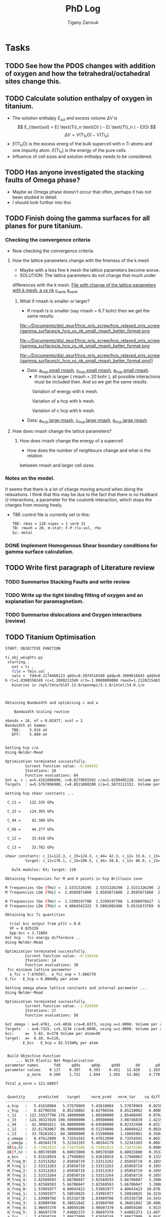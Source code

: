 #+TITLE: PhD Log
#+AUTHOR: Tigany Zarrouk
#+LATEX_HEADER: \usepackage[hyperref,x11names]{xcolor}
#+LATEX_HEADER: \usepackage{physics}
#+LATEX_HEADER: \usepackage{cases}
#+LATEX_HEADER: \graphicspath{ {./} }
#+LATEX_HEADER: \usepackage{tikz}
#+LATEX_HEADER: \usetikzlibrary{arrows,plotmarks,calc,positioning,fit}
#+LATEX_HEADER: \usetikzlibrary{shapes.geometric, decorations.pathmorphing, patterns, backgrounds}
#+LATEX_HEADER: \newcommand{\tikzremember}[1]{{  \tikz[remember picture,overlay]{\node (#1) at (0,11pt) { };}}}
#+LATEX_HEADER: \tikzset{snake it/.style={decorate, decoration=snake}}
#+LATEX_HEADER: \usepackage[nottoc]{tocbibind}




* Tasks


** TODO See how the PDOS changes with addition of oxygen and how the tetrahedral/octahedral sites change this.
** TODO Calculate solution enthalpy of oxygen in titanium. 
- The solution enthalpy $E_{\text{sol}}$ and excess volume $\Delta V$ is 
  $$ E_{\text{sol} = E( \text{Ti}_n \text{O} ) - E( \text{Ti}_n ) - E(O) $$
  $$ \Delta V = V( \text{Ti}_n \text{O} ) - V( \text{Ti}_n ) $$
- $E( \text{Ti}_n \text{O} )$ is the excess energ of the bulk supercell with n
  Ti atoms and one impurity atom. $E( \text{Ti}_n )$ is the energy of the pure
  cells.
- Influence of cell sizes and solution enthalpy needs to be considered.

** TODO Has anyone investigated the stacking faults of Omega phase?
   - Maybe as Omega phase doesn't occur that often, perhaps it has not been
     studied in detail.
   - I should look further into thsi
** TODO Finish doing the gamma surfaces for all planes for pure titanium. 
*** Checking the convergence criteria
      - Now checking the convergence criteria.

**** How the lattice parameters change with the fineness of the k mesh
     - Maybe with a less fine k mesh the lattice parameters become
       worse. 
     - SOLUTION: The lattice parameters do not change that much under
     differences with the k mesh. [[file:~/Documents/disl_gsurf/hcp_pris_screw/hcp_relaxed_pris_screw/gamma_surfaces/get_hom_shear_bc_gs.py::lattice_parameters_vs_k_mesh(%20tbe_command,%20minimiserf%3D'Nelder-Mead',%20plot%3DTrue,%20data%3Ddata)][File with change of the lattice
     parameters with k mesh. ]]
     [[file:~/Documents/disl_gsurf/hcp_pris_screw/hcp_relaxed_pris_screw/gamma_surfaces/a_hcp_vs_nk.png][a vs nk]]
     [[file:~/Documents/disl_gsurf/hcp_pris_screw/hcp_relaxed_pris_screw/gamma_surfaces/c_hcp_vs_nk.png][c_vs_nk]]
     [[file:~/Documents/disl_gsurf/hcp_pris_screw/hcp_relaxed_pris_screw/gamma_surfaces/e_hcp_vs_nk.png][e_vs_nk]]

***** What if rmaxh is smaller or larger?
      - If rmaxh is is smaller (say rmaxh = 6.7 bohr) then we get the same
        results. 
   #+CAPTION: Variation of energy with k mesh.
   #+NAME:   fig:e_hcp_vs_nk_small_rmaxh.png
      file:~/Documents/disl_gsurf/hcp_pris_screw/hcp_relaxed_pris_screw/gamma_surfaces/e_hcp_vs_nk_small_rmaxh_better_format.png
   #+CAPTION: Variation of a hcp with k mesh.
   #+NAME:   fig:a hcp_vs_nk_small_rmaxh.png
      file:~/Documents/disl_gsurf/hcp_pris_screw/hcp_relaxed_pris_screw/gamma_surfaces/a_hcp_vs_nk_small_rmaxh_better_format.png
   #+CAPTION: Variation of c hcp with k mesh.
   #+NAME:   fig:c_hcp_vs_nk_small_rmaxh.png
      file:~/Documents/disl_gsurf/hcp_pris_screw/hcp_relaxed_pris_screw/gamma_surfaces/c_hcp_vs_nk_small_rmaxh_better_format.png]]
	- Data: [[file:~/Documents/disl_gsurf/hcp_pris_screw/hcp_relaxed_pris_screw/gamma_surfaces/a_hcp_vs_nk_rmaxh_small.pkl][a_hcp small rmaxh]], [[file:~/Documents/disl_gsurf/hcp_pris_screw/hcp_relaxed_pris_screw/gamma_surfaces/c_hcp_vs_nk_rmaxh_small.pkl][c_hcp small rmaxh]], [[file:~/Documents/disl_gsurf/hcp_pris_screw/hcp_relaxed_pris_screw/gamma_surfaces/e_hcp_vs_nk_rmaxh_small.pkl][e_hcp small rmaxh]]. 
      - If rmaxh is larger ( rmaxh = 20 bohr ), all possible interactions must
        be included then. And so we get the same results. 
   #+CAPTION: Variation of energy with k mesh.
   #+NAME:   fig:e_hcp_vs_nk_large_rmaxh.png
	[[file:~/Documents/disl_gsurf/hcp_pris_screw/hcp_relaxed_pris_screw/gamma_surfaces/e_hcp_vs_nk_large_rmaxh.png]]
   #+CAPTION: Variation of a hcp with k mesh.
   #+NAME:   fig:a_hcp_vs_nk_large_rmaxh.png
	[[file:~/Documents/disl_gsurf/hcp_pris_screw/hcp_relaxed_pris_screw/gamma_surfaces/a_hcp_vs_nk_large_rmaxh.png]]
   #+CAPTION: Variation of c hcp with k mesh.
   #+NAME:   fig:c_hcp_vs_nk_large_rmaxh.png
	[[file:~/Documents/disl_gsurf/hcp_pris_screw/hcp_relaxed_pris_screw/gamma_surfaces/c_hcp_vs_nk_large_rmaxh.png]]
      - Data: [[file:~/Documents/disl_gsurf/hcp_pris_screw/hcp_relaxed_pris_screw/gamma_surfaces/a_hcp_vs_nk_rmaxh_large.pkl][a_hcp large rmaxh]], [[file:~/Documents/disl_gsurf/hcp_pris_screw/hcp_relaxed_pris_screw/gamma_surfaces/c_hcp_vs_nk_rmaxh_large.pkl][c_hcp large rmaxh]], [[file:~/Documents/disl_gsurf/hcp_pris_screw/hcp_relaxed_pris_screw/gamma_surfaces/e_hcp_vs_nk_rmaxh_large.pkl][e_hcp large rmaxh]]
      
**** How does rmaxh change the lattice parameters?

***** How does rmaxh change the energy of a supercell
      - How does the number of neighbours change and what is the relation
	between rmaxh and larger cell sizes.
*** Notes on the model.
    It seems that there is a lot of charge moving around when doing the
    relaxations. 
    I think that this may be due to the fact that there is no Hubbard U
    interactions, a parameter for the coulomb interaction, which stops the
    charges from moving freely. 
    - TBE control file is currently set to this:
     #+BEGIN_SRC bash
TBE: nbas = 128 nspec = 1 verb 31 
TB: rmaxh = 20, m-stat: F-P rlx-vol, rho 
bz: metal
     #+END_SRC
    

     
*** DONE Implement Homogenous Shear boundary conditions for gamma surface calculation.
    CLOSED: [2018-11-19 Mon 12:08]
** TODO Write first paragraph of Literature review
*** TODO Summarise Stacking Faults and write review
*** TODO Write up the tight binding fitting of oxygen and an explanation for paramagnetism. 
*** TODO Summarise dislocations and Oxygen interactions (review)
** TODO Titanium Optimisation
#+BEGIN_SRC bash
START: OBJECTIVE FUNCTION

ti_obj_weights.py 
 starting..
   ext = ti ,
   file = fmin.val ,
   vals =  fdd=0.1174466123 qdds=0.3974516540 qddp=0.3909616843 qddd=0.4513787662 b0=12.4201609898 p0=1.1030807403 ndt=2.0279590685 cr1=-6.2099122560 cr2=3.942308298
6 r1=1.0308550249 rc=1.2000213349 cr3=-1.0000000000 rmaxh=1.2120215483 b1=0.0000000000 p1=0.0000000000 npar=11  
   binaries in /opt/lmto/bld7.13.0/openmpi/3.1.0/intel/14.0.1/o



Obtaining Bandwidth and optimising c and a 

    Bandwidth Scaling routine 

nbands = 18, ef = 0.02977, ncol = 2
Bandwidth at Gamma:
   TBE:    5.916 eV
   DFT:    5.900 eV


Getting hcp c/a 
Using Nelder-Mead

Optimization terminated successfully.
         Current function value: -0.684831
         Iterations: 28
         Function evaluations: 64
Got a, c : a=5.4161008400, c=8.8279655592 c/a=1.6299485220. Volume per atom=112.1333377662
Targets  : a=5.5767896900, c=8.8521008200 c/a=1.5873112152. Volume per atom=119.2107777334

Getting hcp shear constants ...

 C_11 =    122.335 GPa

 C_33 =    124.303 GPa

 C_44 =     42.309 GPa

 C_66 =     44.277 GPa

 C_12 =     33.618 GPa

 C_13 =     33.782 GPa

shear constants: c_11=122.3, c_33=124.3, c_44= 42.3, c_12= 33.6, c_13= 33.8, c_66=  44.3, S= 64.4, R=134.7, H=133.5 
         target: c_11=176.1, c_33=190.5, c_44= 50.8, c_12= 86.9, c_13= 68.3, c_66=  44.6, S= 73.1, R=185.4, H=146.7 

   bulk modulus: 63; target: 110 

Obtaining frequencies for M and H points in hcp Brillouin zone

M frequencies tbe (THz) =  2.5331326195  2.5331326290  2.5331326290  2.5331326386  3.8256959262  3.8256959262 
M frequencies LDA (THz) =  2.8585871860  2.8585871860  2.8585871860  2.8585871860  5.6670604683  5.6670604683 

H frequencies tbe (THz) =  1.5399197708  1.5399197708  1.8398976627  1.8398976627  3.9669737038  3.9669737038 
H frequencies LDA (THz) =  4.8064342322  5.5801002486  5.6531673769  6.3665184154  6.4005018626  7.6408237318 

Obtaining bcc Ti quantities

  trial bcc output from pfit = 0.0
  VF = 0.825226
  Epp bcc = 3.71884
Get hcp - fcc energy difference ..
Using Nelder-Mead

Optimization terminated successfully.
         Current function value: -0.336410
         Iterations: 14
         Function evaluations: 30
 fcc minimum lattice parameter
  a_fcc = 7.676507,  a_fcc_exp = 7.886770 
E_fcc - E_hcp = 6.006mRy per atom 

Getting omega phase lattice constants and internal parameter ...
Using Nelder-Mead

Optimization terminated successfully.
         Current function value: -1.029450
         Iterations: 27
         Function evaluations: 58

Got omega : a=8.4761, c=5.4016 c/a=0.6373, using u=1.0000. Volume per atom=112.0287
Targets   : a=8.7325, c=5.3234 c/a=0.6096, using u=1.0000. Volume per atom=117.1878
bcc:     a=  5.82, K=378 Volume per atom=98
target:  a=  6.18, K=118,                     
        E_bcc - E_hcp = 82.515mRy per atom 


 Build Objective Function
     ... With Elastic Net Regularisation
parameter names       fdd     qdds     qddp     qddd       b0       p0      ndt      cr1      cr2       r1       rc 
parameter values    0.117    0.397    0.391    0.451   12.420    1.103    2.028   -6.210    3.942    1.031    1.200 
          p_norm    0.509    1.722    1.694    1.955   53.802    4.778    8.785   26.900   17.078    4.466    0.000 

Total p_norm = 121.68857


 Quantity      predicted    target     norm_pred   norm_tar    sq diff.      weight    objective * 100^2 
------------------------------------------------------------------------------------------------------------------------
 a_hcp   :   5.41610084   5.57678969   5.41610084   5.57678969   0.02582091 1000.00000000    258209.07
 c_hcp   :   8.82796556   8.85210082   8.82796556   8.85210082   0.00058251 1000.00000000      5825.11
 c_11    : 122.33537796 176.10000000   1.86500000   2.85408495   0.97828904   1.00000000      9782.89
 c_33    : 124.30323926 190.50000000   1.89500000   3.08746839   1.42198086   1.00000000     14219.81
 c_44    :  42.30901811  50.80000000   0.64500000   0.82332490   0.03179977   1.00000000       318.00
 c_12    :  33.61763067  86.90000000   0.51250000   1.40840422   0.80264436   1.00000000      8026.44
 c_13    :  33.78161911  68.30000000   0.51500000   1.10695061   0.35040552   1.00000000      3504.06
 a_omega :   8.47612090   8.73254342   8.47612090   8.73254342   0.06575251  10.00000000      6575.25
 c_omega :   5.40164179   5.32343103   5.40164179   5.32343103   0.00611692  10.00000000       611.69
 DE(o,h) :  -0.73462833  -0.73475386  -0.73462833  -0.73475386   0.00000002  10.00000000         0.00
 DE(f,h) :   6.00578500   6.60015000   6.00578500   6.60015000   0.35326975  10.00000000     35326.98
 a_bcc   :   5.81618924   6.17948863   5.81618924   6.17948863   0.13198645   5.00000000      6599.32
 M_freq_0:   2.53313262   2.85858719   2.53313262   2.85858719   0.10592067   0.10000000       105.92
 M_freq_1:   2.53313263   2.85858719   2.53313263   2.85858719   0.10592067   0.10000000       105.92
 M_freq_2:   2.53313263   2.85858719   2.53313263   2.85858719   0.10592067   0.10000000       105.92
 M_freq_3:   2.53313264   2.85858719   2.53313264   2.85858719   0.10592066   0.10000000       105.92
 M_freq_4:   3.82569593   5.66706047   3.82569593   5.66706047   3.39062338   0.10000000      3390.62
 M_freq_5:   3.82569593   5.66706047   3.82569593   5.66706047   3.39062338   0.10000000      3390.62
 H_freq_0:   1.53991977   4.80643423   1.53991977   4.80643423  10.67011673   0.10000000     10670.12
 H_freq_1:   1.53991977   5.58010025   1.53991977   5.58010025  16.32305829   0.10000000     16323.06
 H_freq_2:   1.83989766   5.65316738   1.83989766   5.65316738  14.54102591   0.10000000     14541.03
 H_freq_3:   1.83989766   6.36651842   1.83989766   6.36651842  20.49029544   0.10000000     20490.30
 H_freq_4:   3.96697370   6.40050186   3.96697370   6.40050186   5.92205930   0.10000000      5922.06
 H_freq_5:   3.96697370   7.64082373   3.96697370   7.64082373  13.49717403   0.10000000     13497.17
 a_fcc   :   7.67650748   7.88677000   7.67650748   7.88677000   0.04421033   5.00000000      2210.52
 bw at G :   5.91588880   5.89956160   5.91588880   5.89956160   0.00026658 100.00000000       266.58

Objective function: 1657010

#+END_SRC
** TODO Rolls-Royce Meeting 9th April 
DEADLINE: <2019-04-09 Tue>

Presentation: 
  1. Free energies of Vibration for alpha, beta and omega phases
  2. Dislocations
     - Prismatic plane
       - Get the Peierls stress
       - Oxygen and Hydrogen interstitials in Tetrahedral and Octahedral sites
  3. Gamma surfaces for all the phases.
  4. Movies
     - To get movies in tbe one can use the commands
       - " --md "
         - " --xbs "
         - " --movmv=10" Records every 10 frames
       - "-xyz=N" to get the xyz format. 
** TODO Gamma lines for bop 
Seems that the gamma lines for bop are not symmetric at the moment 

[[file:Images/gamma_line_bop_2019-03-14.png]]

One can see that it is not perfectly symmetric upon relaxation. This could be
due to the lack of periodic boundaries. One must investigate why the number of
neighbours is so high when it is periodic. 
* Completed Tasks                                                   :ARCHIVE:
** Investigate why rmaxh changes energy
   - Variation of rmaxh does not change the energy
   - Obviously the number of neighbours changes with rmaxh.
   - Conclusion: rmaxh only determines what atoms are its neighbours. 
   - This is the file which investigates this:
     [[file:~/Documents/ti/complete_titanium/ti_01-11-18/mod_rmaxh/check_rmaxh_energy_neighbours.py][check_rmaxh_energy_number_neighbours]]
   - Here is the data:
     [[file:~/Documents/ti/complete_titanium/ti_01-11-18/mod_rmaxh/energy_for_energy_vs_rmaxh.pkl][Energy data for energy vs rmaxh]]
     [[file:~/Documents/ti/complete_titanium/ti_01-11-18/mod_rmaxh/rmaxh_for_energy_or_n_neighbours_vs_rmaxh.pkl][rmaxh data for energy/n_neighbours vs rmaxh]]
     [[file:~/Documents/ti/complete_titanium/ti_01-11-18/mod_rmaxh/n_neighbours_for_n_neighbours_vs_rmaxh.pkl][n_neighbours for n_neighbours vs rmaxh]]
   - The output pictures are this:
   #+CAPTION: Variation of energy with change in rmaxh
   #+NAME:   fig:Energy_vs_rmaxh.png
   [[file:~/Documents/ti/complete_titanium/ti_01-11-18/mod_rmaxh/Energy_vs_rmaxh.png]]
   #+CAPTION: Variation of number of neighbours with change in rmaxh
   #+NAME:   fig:n_neighbours_vs_rmaxh.png
   [[file:~/Documents/ti/complete_titanium/ti_01-11-18/mod_rmaxh/n_neighbours_vs_rmaxh.png]]
   
** Show supercell of BOP working 

** Check Stability Criteria
   - Check if the matrix is complex
   - Check if it is positive definite. 
*** Results 
    - Without changing anything, the total energy of hcp in Tony's newest
      model is $E_{\text{tot hcp}} = -0.57230068 \text{Ryd}$
    - I thought perhaps that the lattice parameters and the elastic constants
      that way might produce a different result.
    - Minimising the lattice parameters gives an energy of  $E_{\text{tot
      hcp}} = -0.572351 \text{Ryd}$ with lattice parameters of
     $a_{\text{hcp}} = 5.4908 \text{bohr}$, $c_{\text{hcp}} = 8.8353 \text{bohr}$ giving $c/a_{\text{hcp}} = 1.6091 \text{bohr}$
    - Elastic constants, in GPa are \[ C_{11}=185.4, C_{33}=191.8, C_{44}= 39.7, C_{12}= 56.5, C_{13}= 56.1\]
    - The stability criteria are still satisfied. 
#+BEGIN_SRC bash
Checking Stability for tbe elastic constants. 
 is C_ij matrix positive definite?: True

Criteria for stability:

C_11 - C_12 > 0 
  True

C_11 + C_12 + C_33 > 0 
  True

( C_11 + C_12 ) * C_33 - 2 * C_13**2 > 0 
  True

C_44 > 0 
  True

(C_11 - C_12) > 0
  True

( C_11 + C_12 )*C_33 > 0 
  True

C_11 + C_12 > 0
  True

C_33 > 0
  True

C_11 > 0
  True

#+END_SRC
** Build force constant matrix for hcp 
   - If the force constant matrix is positive definite then there shan't be
     any soft modes.
*** Results
    - File used is [[file:~/Documents/ti/complete_titanium/ti_01-11-18/check_ec_pos_definite/check_ec_pos_definite.py][check_ec_pos_definite.py]]
    - Using Fourth order $\mathcal{O}(h^{4})$ formula for the mixed
      derivatives, one can find the $6\times6$ force constant matrix.
      \begin{align}
        \frac{1}{144 h^2} (     &  8.  (  f_{ 1,-2} +  f_{ 2,-1} + f_{-2, 1} + f_{-1, 2} )\\
                               &-  8.  (  f_{-1,-2} +  f_{-2,-1} + f_{ 1, 2} + f_{ 2, 1} )\\
                               &-  1.  (  f_{ 2,-2} +  f_{-2, 2} - f_{-2,-2} - f_{ 2, 2} )\\
                               &+  64. (  f_{-1,-1} +  f_{ 1, 1} - f_{ 1,-1} - f_{-1, 1} )  )
      \end{align}

      #+BEGIN_SRC bash
Eigenvalues
[-0.3173  0.3173  2.5963 -0.3185  0.3185 -2.5963]

 Is force constant matrix positive definite? False
Force Constant Matrix
[[ 7.7099e-13  2.3901e-11 -2.3901e-11 -3.1729e-01  2.3901e-11 -2.3901e-11]
 [-7.7099e-13  0.0000e+00  0.0000e+00 -7.7099e-13 -3.1847e-01  0.0000e+00]
 [ 7.7099e-13  0.0000e+00  0.0000e+00  7.7099e-13  0.0000e+00  2.5963e+00]
 [-3.1729e-01 -2.5443e-11  2.5443e-11  2.5443e-11 -2.5443e-11  2.5443e-11]
 [-7.7099e-13 -3.1847e-01  0.0000e+00 -7.7099e-13  0.0000e+00  0.0000e+00]
 [ 7.7099e-13  0.0000e+00  2.5963e+00  7.7099e-13  0.0000e+00  0.0000e+00]]
      #+END_SRC

    - This matrix is not positive definite and so the structure is not
      stable.

    - Using second order formula one obtains
      #+BEGIN_SRC bash
Eigenvalues
[ 0.32  -0.32   2.545 -2.545  0.32  -0.32 ]

 Is force constant matrix positive definite? False
Force Constant Matrix
[[ 0.     0.     0.    -0.32   0.     0.   ]
 [ 0.     0.     0.     0.    -0.32   0.   ]
 [ 0.     0.     0.     0.     0.     2.545]
 [-0.32   0.     0.     0.     0.     0.   ]
 [ 0.    -0.32   0.     0.     0.     0.   ]
 [ 0.     0.     2.545  0.     0.     0.   ]]

     #+END_SRC

    - Using another model we get another matrix that is not positive
      definite. 
      #+BEGIN_SRC bash
tbe ti -vhcp=1  -vfddtt=0.4668418806546737 -vqddstt=0.6660968695540497 -vb0tt=94.4011791926749 
-vp0tt=1.1902574670213237 -vb1tt=-26.704816810939302 -vp1tt=0.9999600888309667 
-vcr1=-6.158653986495596 -vcr2=3.9496749559495172 -vcr3=-1.0282840982939534 
-vndt=1.992406298332605 -vahcp=5.5274  -vqq=1.5997394796830335 -vrmaxh=8.51 -vnk=30 
Eigenvalues
[ 1.8512 -1.8512  0.2823 -0.2823 -0.281   0.281 ]

 Is force constant matrix positive definite? False
Force Constant Matrix
[[-2.4672e-13 -4.8572e-13 -5.0114e-13 -2.8232e-01  0.0000e+00  1.0618e-03]
 [-4.8572e-13  0.0000e+00  0.0000e+00  0.0000e+00 -2.8103e-01  0.0000e+00]
 [-5.0114e-13  0.0000e+00  0.0000e+00  1.0618e-03  0.0000e+00  1.8512e+00]
 [-2.8232e-01  0.0000e+00  1.0618e-03 -2.5443e-13  0.0000e+00 -1.0618e-03]
 [ 0.0000e+00 -2.8103e-01  2.4672e-13  0.0000e+00  0.0000e+00  0.0000e+00]
 [ 1.0618e-03 -2.4672e-13  1.8512e+00 -1.0618e-03 -2.4672e-13 -7.4015e-13]]
      #+END_SRC

** Make dislocations go through centre of triangle of atoms 

** Investigate why the gamma surface minima are not along the lines joining the vectors. 

** Change the lattice vectors to make the dislocation displacement fields periodic

** Why is the displacement in the x direction in the graphs of create cells?

** Make sure that the displacements are periodic 

** Calculate the Internal elastic constants, like in Cousins cite:Cousins1979

** Fix pyramidal gamma surface and how it erroneously writes to the site file only 12 atoms
** Python script: remove include statements  -->  One file.  





** DONE Could one see how to use Ising model SFEs and Fourier Interpolation?
CLOSED: [2019-03-13 Wed 19:37]
- Maybe one can do this for the Prismatic stacking fault.
  - The calculation only depends of periodicity perpendicular to the plane
    that one wants the stacking fault on.
  - This means that one can have a stacking that is probably ABCD or something
    Must investigate this further. 
** DONE Periodic dislocation arrays
CLOSED: [2019-03-13 Wed 20:21]
*** Clouet vs Cai S and O configuration
Using an array like this

[[file:Images/prismatic_quadrupole_wrong.png][Dipole to make quadrupolar array: before]]


Gives a variation of sx and sy, the vector that corrects for the spurious
linear term in the periodic solution like
[[file:Images/variation_of_sx_sy.png][Variation of sx and sy]] which should be approximately constant over the whole
of the cell. 

Makes cell like this 
[[file:Images/quadrupole_dislocations_periodic_wrong.png][Dipole to make quadrupolar array: after]]


With higher truncation limit for z we have:

[[file:Images/variationofsxsyhighertrunc.png][Variation of sx and sy with higher truncation (5,30)]]

Have come to the conclusion that Bulatov and Cai's work is reproducible, but
the statement by Emmanuel Clouet, that he took into effect the periodicity of
the lattice, seems dubious, at least from the standpoint of a periodic
displacement field. 

This is because, in Cai's work, one finds a linear correction 
$\mathbf{s}\cdot\mathbf{r}$ to the displacement modified by the periodic
images, $u_{\text{sum}}$.
When the dislocation dipole is in the same glide plane, as in Cai's work, 
the linear correction vector $\mathbf{s}$ (this is a tensor in general but it is just a
vector for one component of the displacement field), should be a constant. And
it is indeed a constant that varies only slightly depending on where one
measures it. 

Following the S or the O configuration like Clouet, one finds that there are
/distinct/ solutions for this $\mathbf{s}$ correction term depending the
position of measurement: there is one solution on the outer edges of the cut
planes and then another distinct solution inside. 

If one goes through and adds in the contribution from periodic dipoles one
does not find a periodic field, and even more troubling, is the fact that
atoms are displaced by a very large amount from the original position in the
unit cell ($\approx 100$ a.u.). 
*** Periodic dislocation dipoles Prismatic plane
*** Results
<2019-03-12 Tue 10:20>
**** Prismatic quadrupole cell size 12 x 12 x 1
***** Intro
Following the prescription set out by Tarrat, Clouet and Cai, one made a
supercell that is in the S configuration with a dislocation dipole that obeys
periodic displacements with an additional strain applied to the cell such that
the plastic strain that is introduced into the cell from the dislocation
dipole is cancelled. 
***** Results
With this cell size one found that there was weird behaviour with the
dislocations. 
This cell used 576 atoms. Upon relaxation, it seemed that the dislocations
were attracted to each other. One of the dislocations, only the one in the
lower left quadrant, dissociated into three partials:
- a $1/3[ 1 -1 0 0 ]$ dislocation which
  had it's core, according to ovito, displaced from the original position by
  roughly c/2 downwards and 2a to the right
- a $1/18[-4 0 4 3]$ dislocation which was situated approximately c/2 down and
  1/2a to the left
- and a $1/18[4 -6 2 -3]$ partial situated c upwards and 1/2a across.
***** Discussion
It seems that a larger cell size is necessary, even though in Clouet they used
cell sizes of 100 and 256 atoms in the S configuration. 

This implies that simply something is wrong with the implementation. 

The cell really is periodic in displacement so that should not be an issue. 

The model is certainly not perfect with the elastic constants being quite
wrong. 

The addition of strain to the lattice follows the paper by Clouet. 
Perhaps a calculation by hand is necessary for validation of this methods. 

The dislocation displacements are calculated using anisotropic elasticty
theory, perhaps the transformation that is being used to transform from the
Cartesian coordinate system of the elastic constants to that of the
dislocation reference frame is not perfect. 

***** TODO Check the transformation of the elastic constants is correct

***** TODO Validate the formula used to add strain to the lattice vectors 

***** TODO Find out what is the interaction energy of these dislocations and see if this has a bearing on the simulation

* Bibliography 
<<bibliography link>>

bibliographystyle:unsrt
bibliography:./bibliography/org-refs.bib

# \bibliographystyle{plain}
# \bibliography{org-refs.bib}

* Current Papers

** Omega phase transformation – morphologies and mechanisms. 
Banerjee, S., Tewari, R., & Dey, G. K. (2006). 
International Journal of Materials Research, 97(7),
963–977. doi:10.3139/146.101327 
cite:Banerjee_2006


Omega is found in both trigonal and perfect (hexagonal) forms. 

Positions are:
A: 0. 0. 0. 
B: 2/3 1/3 (1/2-z); 1/3 2/3 (1/2+z)

Where z = 1/6 is cubic symmetry. 

The two atomic sites in the omega unit cell are not equivalent.  B-type atomic
sites are more closely packed as compare to the A-type atomic site.

